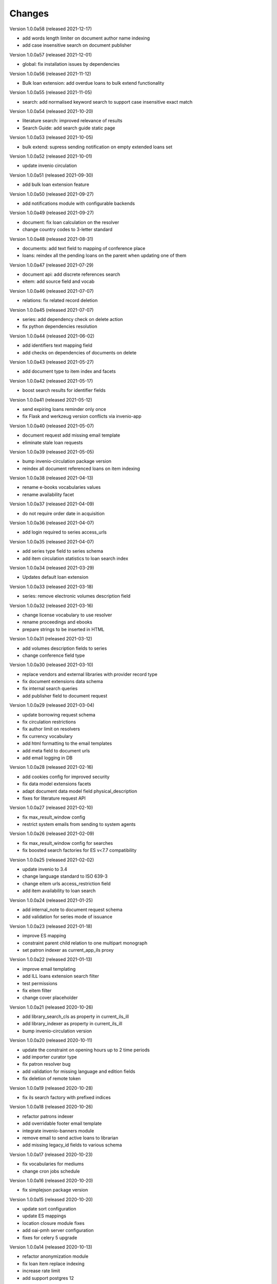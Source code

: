
..
    Copyright (C) 2018-2020 CERN.

    invenio-app-ils is free software; you can redistribute it and/or modify it
    under the terms of the MIT License; see LICENSE file for more details.

Changes
=======

Version 1.0.0a58 (released 2021-12-17)

- add words length limiter on document author name indexing
- add case insensitive search on document publisher

Version 1.0.0a57 (released 2021-12-01)

- global: fix installation issues by dependencies

Version 1.0.0a56 (released 2021-11-12)

- Bulk loan extension: add overdue loans to bulk extend functionality

Version 1.0.0a55 (released 2021-11-05)

- search: add normalised keyword search to support case insensitive exact match

Version 1.0.0a54 (released 2021-10-20)

- literature search: improved relevance of results
- Search Guide: add search guide static page

Version 1.0.0a53 (released 2021-10-05)

- bulk extend: supress sending notification on empty extended loans set

Version 1.0.0a52 (released 2021-10-01)

- update invenio circulation

Version 1.0.0a51 (released 2021-09-30)

- add bulk loan extension feature

Version 1.0.0a50 (released 2021-09-27)

- add notifications module with configurable backends

Version 1.0.0a49 (released 2021-09-27)

- document: fix loan calculation on the resolver
- change country codes to 3-letter standard

Version 1.0.0a48 (released 2021-08-31)

- documents: add text field to mapping of conference place
- loans: reindex all the pending loans on the parent when updating one of them

Version 1.0.0a47 (released 2021-07-29)

- document api: add discrete references search
- eitem: add source field and vocab

Version 1.0.0a46 (released 2021-07-07)

- relations: fix related record deletion

Version 1.0.0a45 (released 2021-07-07)

- series: add dependency check on delete action
- fix python dependencies resolution

Version 1.0.0a44 (released 2021-06-02)

- add identifiers text mapping field
- add checks on dependencies of documents on delete

Version 1.0.0a43 (released 2021-05-27)

- add document type to item index and facets

Version 1.0.0a42 (released 2021-05-17)

- boost search results for identifier fields

Version 1.0.0a41 (released 2021-05-12)

- send expiring loans reminder only once
- fix Flask and werkzeug version conflicts via invenio-app

Version 1.0.0a40 (released 2021-05-07)

- document request add missing email template
- eliminate stale loan requests

Version 1.0.0a39 (released 2021-05-05)

- bump invenio-circulation package version
- reindex all document referenced loans on item indexing

Version 1.0.0a38 (released 2021-04-13)

- rename e-books vocabularies values
- rename availability facet

Version 1.0.0a37 (released 2021-04-09)

- do not require order date in acquisition

Version 1.0.0a36 (released 2021-04-07)

- add login required to series access_urls

Version 1.0.0a35 (released 2021-04-07)

- add series type field to series schema
- add item circulation statistics to loan search index

Version 1.0.0a34 (released 2021-03-29)

- Updates default loan extension

Version 1.0.0a33 (released 2021-03-18)

- series: remove electronic volumes description field

Version 1.0.0a32 (released 2021-03-16)

- change license vocabulary to use resolver
- rename proceedings and ebooks
- prepare strings to be inserted in HTML

Version 1.0.0a31 (released 2021-03-12)

- add volumes description fields to series
- change conference field type

Version 1.0.0a30 (released 2021-03-10)

- replace vendors and external libraries with provider record type
- fix document extensions data schema
- fix internal search queries
- add publisher field to document request

Version 1.0.0a29 (released 2021-03-04)

- update borrowing request schema
- fix circulation restrictions
- fix author limit on resolvers
- fix currency vocabulary
- add html formatting to the email templates
- add meta field to document urls
- add email logging in DB

Version 1.0.0a28 (released 2021-02-16)

- add cookies config for improved security
- fix data model extensions facets
- adapt document data model field physical_description
- fixes for literature request API

Version 1.0.0a27 (released 2021-02-10)

- fix max_result_window config
- restrict system emails from sending to system agents

Version 1.0.0a26 (released 2021-02-09)

- fix max_result_window config for searches
- fix boosted search factories for ES v<7.7 compatibility

Version 1.0.0a25 (released 2021-02-02)

- update invenio to 3.4
- change language standard to ISO 639-3
- change eitem urls access_restriction field
- add item availability to loan search


Version 1.0.0a24 (released 2021-01-25)

- add internal_note to document request schema
- add validation for series mode of issuance


Version 1.0.0a23 (released 2021-01-18)

- improve ES mapping
- constraint parent child relation to one multipart monograph
- set patron indexer as current_app_ils proxy

Version 1.0.0a22 (released 2021-01-13)

- improve email templating
- add ILL loans extension search filter
- test permissions
- fix eitem filter
- change cover placeholder

Version 1.0.0a21 (released 2020-10-26)

- add library_search_cls as property in current_ils_ill
- add library_indexer as property in current_ils_ill
- bump invenio-circulation version

Version 1.0.0a20 (released 2020-10-11)

- update the constraint on opening hours up to 2 time periods
- add importer curator type
- fix patron resolver bug
- add validation for missing language and edition fields
- fix deletion of remote token

Version 1.0.0a19 (released 2020-10-28)

- fix ils search factory with prefixed indices

Version 1.0.0a18 (released 2020-10-26)

- refactor patrons indexer
- add overridable footer email template
- integrate invenio-banners module
- remove email to send active loans to librarian
- add missing legacy_id fields to various schema

Version 1.0.0a17 (released 2020-10-23)

- fix vocabularies for mediums
- change cron jobs schedule

Version 1.0.0a16 (released 2020-10-20)

- fix simplejson package version

Version 1.0.0a15 (released 2020-10-20)

- update sort configuration
- update ES mappings
- location closure module fixes
- add oai-pmh server configuration
- fixes for celery 5 upgrade

Version 1.0.0a14 (released 2020-10-13)

- refactor anonymization module
- fix loan item replace indexing
- increase rate limit
- add support postgres 12

Version 1.0.0a13 (released 2020-09-29)

- protect stats endpoint when document is restricted
- change schema publication field
- fix send loan reminder on demand
- integrate location closures module

Version 1.0.0a12 (released 2020-09-16)

- bumped invenio-circulation to 1.0.0a27
- allow to edit loans start and end dates
- update license field schema definition in Document
- fix CSP configuration

Version 1.0.0a11 (released 2020-09-04)

- bumped invenio-stats version to 1.0.0a18
- add keywords and tags to series
- enable CSRF support

Version 1.0.0a10 (released 2020-08-13)

- add anonymisation of user accounts and actions
- add sorting values
- add notification emails about unresolved user requests
- fix user roles fetching

Version 1.0.0a9 (released 2020-07-28)

- limit version for dependencies to minor
- add identifiers to e-items
- add new document circulation endpoint
- fix isort v5 imports
- remove ETag/Last-Modified headers

Version 1.0.0a8 (released 2020-07-16)

- add request type and payment method to document request
- change keywords field type

Version 1.0.0a7 (released 2020-07-14)

- add medium field to document request

Version 1.0.0a6 (released 2020-07-03)

- bugfix minters and fetchers for vocabularies and patrons

Version 1.0.0a5 (released 2020-07-01)

- config: remove DEFAULT_LOCATION_PID
- resolvers: bug fix indexing $refs
- dependencies: upgrade
- loan: Base32 PIDs
- cli: option for static pages
- readme: improvements

Version 1.0.0a4 (released 2020-06-19)

- ILL: patron can fetch his own borrowing requests
- document and series metadata extensions
- loan: auto cancel after expiration day

Version 1.0.0a0 (released 2020-06-05)

- Initial public release.
